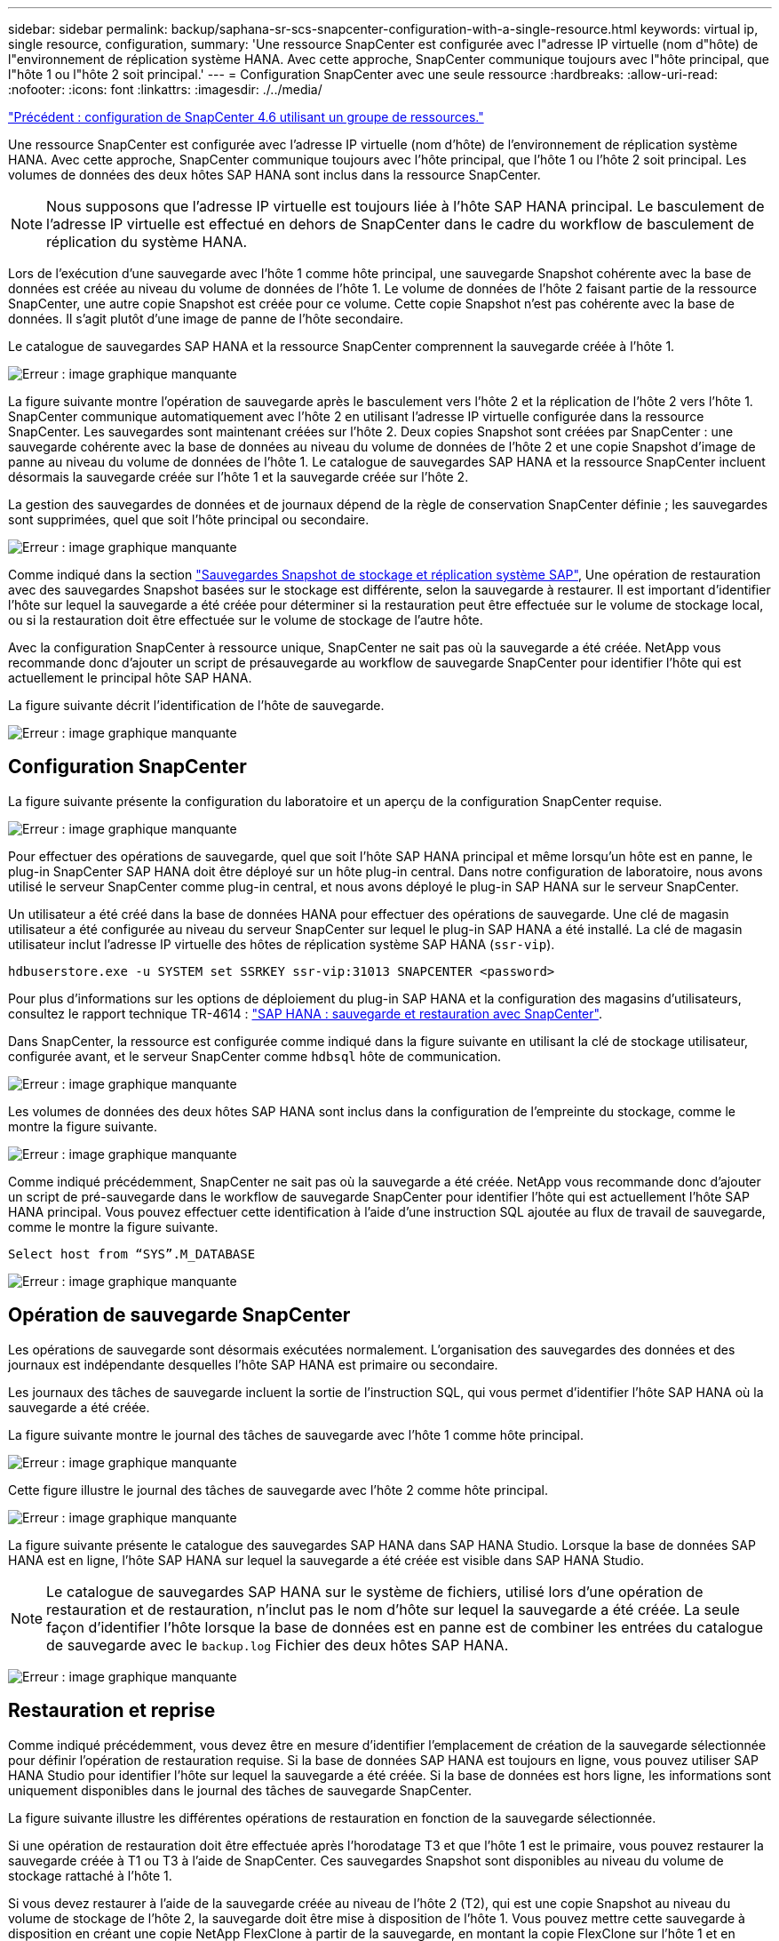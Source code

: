 ---
sidebar: sidebar 
permalink: backup/saphana-sr-scs-snapcenter-configuration-with-a-single-resource.html 
keywords: virtual ip, single resource, configuration, 
summary: 'Une ressource SnapCenter est configurée avec l"adresse IP virtuelle (nom d"hôte) de l"environnement de réplication système HANA. Avec cette approche, SnapCenter communique toujours avec l"hôte principal, que l"hôte 1 ou l"hôte 2 soit principal.' 
---
= Configuration SnapCenter avec une seule ressource
:hardbreaks:
:allow-uri-read: 
:nofooter: 
:icons: font
:linkattrs: 
:imagesdir: ./../media/


link:saphana-sr-scs-snapcenter-4.6-configuration-using-a-resource-group.html["Précédent : configuration de SnapCenter 4.6 utilisant un groupe de ressources."]

Une ressource SnapCenter est configurée avec l'adresse IP virtuelle (nom d'hôte) de l'environnement de réplication système HANA. Avec cette approche, SnapCenter communique toujours avec l'hôte principal, que l'hôte 1 ou l'hôte 2 soit principal. Les volumes de données des deux hôtes SAP HANA sont inclus dans la ressource SnapCenter.


NOTE: Nous supposons que l'adresse IP virtuelle est toujours liée à l'hôte SAP HANA principal. Le basculement de l'adresse IP virtuelle est effectué en dehors de SnapCenter dans le cadre du workflow de basculement de réplication du système HANA.

Lors de l'exécution d'une sauvegarde avec l'hôte 1 comme hôte principal, une sauvegarde Snapshot cohérente avec la base de données est créée au niveau du volume de données de l'hôte 1. Le volume de données de l'hôte 2 faisant partie de la ressource SnapCenter, une autre copie Snapshot est créée pour ce volume. Cette copie Snapshot n'est pas cohérente avec la base de données. Il s'agit plutôt d'une image de panne de l'hôte secondaire.

Le catalogue de sauvegardes SAP HANA et la ressource SnapCenter comprennent la sauvegarde créée à l'hôte 1.

image:saphana-sr-scs-image27.png["Erreur : image graphique manquante"]

La figure suivante montre l'opération de sauvegarde après le basculement vers l'hôte 2 et la réplication de l'hôte 2 vers l'hôte 1. SnapCenter communique automatiquement avec l'hôte 2 en utilisant l'adresse IP virtuelle configurée dans la ressource SnapCenter. Les sauvegardes sont maintenant créées sur l'hôte 2. Deux copies Snapshot sont créées par SnapCenter : une sauvegarde cohérente avec la base de données au niveau du volume de données de l'hôte 2 et une copie Snapshot d'image de panne au niveau du volume de données de l'hôte 1. Le catalogue de sauvegardes SAP HANA et la ressource SnapCenter incluent désormais la sauvegarde créée sur l'hôte 1 et la sauvegarde créée sur l'hôte 2.

La gestion des sauvegardes de données et de journaux dépend de la règle de conservation SnapCenter définie ; les sauvegardes sont supprimées, quel que soit l'hôte principal ou secondaire.

image:saphana-sr-scs-image28.png["Erreur : image graphique manquante"]

Comme indiqué dans la section link:saphana-sr-scs-storage-snapshot-backups-and-sap-system-replication.html["Sauvegardes Snapshot de stockage et réplication système SAP"], Une opération de restauration avec des sauvegardes Snapshot basées sur le stockage est différente, selon la sauvegarde à restaurer. Il est important d'identifier l'hôte sur lequel la sauvegarde a été créée pour déterminer si la restauration peut être effectuée sur le volume de stockage local, ou si la restauration doit être effectuée sur le volume de stockage de l'autre hôte.

Avec la configuration SnapCenter à ressource unique, SnapCenter ne sait pas où la sauvegarde a été créée. NetApp vous recommande donc d'ajouter un script de présauvegarde au workflow de sauvegarde SnapCenter pour identifier l'hôte qui est actuellement le principal hôte SAP HANA.

La figure suivante décrit l'identification de l'hôte de sauvegarde.

image:saphana-sr-scs-image29.png["Erreur : image graphique manquante"]



== Configuration SnapCenter

La figure suivante présente la configuration du laboratoire et un aperçu de la configuration SnapCenter requise.

image:saphana-sr-scs-image30.png["Erreur : image graphique manquante"]

Pour effectuer des opérations de sauvegarde, quel que soit l'hôte SAP HANA principal et même lorsqu'un hôte est en panne, le plug-in SnapCenter SAP HANA doit être déployé sur un hôte plug-in central. Dans notre configuration de laboratoire, nous avons utilisé le serveur SnapCenter comme plug-in central, et nous avons déployé le plug-in SAP HANA sur le serveur SnapCenter.

Un utilisateur a été créé dans la base de données HANA pour effectuer des opérations de sauvegarde. Une clé de magasin utilisateur a été configurée au niveau du serveur SnapCenter sur lequel le plug-in SAP HANA a été installé. La clé de magasin utilisateur inclut l'adresse IP virtuelle des hôtes de réplication système SAP HANA (`ssr-vip`).

....
hdbuserstore.exe -u SYSTEM set SSRKEY ssr-vip:31013 SNAPCENTER <password>
....
Pour plus d'informations sur les options de déploiement du plug-in SAP HANA et la configuration des magasins d'utilisateurs, consultez le rapport technique TR-4614 : https://www.netapp.com/us/media/tr-4614.pdf["SAP HANA : sauvegarde et restauration avec SnapCenter"^].

Dans SnapCenter, la ressource est configurée comme indiqué dans la figure suivante en utilisant la clé de stockage utilisateur, configurée avant, et le serveur SnapCenter comme `hdbsql` hôte de communication.

image:saphana-sr-scs-image31.png["Erreur : image graphique manquante"]

Les volumes de données des deux hôtes SAP HANA sont inclus dans la configuration de l'empreinte du stockage, comme le montre la figure suivante.

image:saphana-sr-scs-image32.png["Erreur : image graphique manquante"]

Comme indiqué précédemment, SnapCenter ne sait pas où la sauvegarde a été créée. NetApp vous recommande donc d'ajouter un script de pré-sauvegarde dans le workflow de sauvegarde SnapCenter pour identifier l'hôte qui est actuellement l'hôte SAP HANA principal. Vous pouvez effectuer cette identification à l'aide d'une instruction SQL ajoutée au flux de travail de sauvegarde, comme le montre la figure suivante.

....
Select host from “SYS”.M_DATABASE
....
image:saphana-sr-scs-image33.png["Erreur : image graphique manquante"]



== Opération de sauvegarde SnapCenter

Les opérations de sauvegarde sont désormais exécutées normalement. L'organisation des sauvegardes des données et des journaux est indépendante desquelles l'hôte SAP HANA est primaire ou secondaire.

Les journaux des tâches de sauvegarde incluent la sortie de l'instruction SQL, qui vous permet d'identifier l'hôte SAP HANA où la sauvegarde a été créée.

La figure suivante montre le journal des tâches de sauvegarde avec l'hôte 1 comme hôte principal.

image:saphana-sr-scs-image34.png["Erreur : image graphique manquante"]

Cette figure illustre le journal des tâches de sauvegarde avec l'hôte 2 comme hôte principal.

image:saphana-sr-scs-image35.png["Erreur : image graphique manquante"]

La figure suivante présente le catalogue des sauvegardes SAP HANA dans SAP HANA Studio. Lorsque la base de données SAP HANA est en ligne, l'hôte SAP HANA sur lequel la sauvegarde a été créée est visible dans SAP HANA Studio.


NOTE: Le catalogue de sauvegardes SAP HANA sur le système de fichiers, utilisé lors d'une opération de restauration et de restauration, n'inclut pas le nom d'hôte sur lequel la sauvegarde a été créée. La seule façon d'identifier l'hôte lorsque la base de données est en panne est de combiner les entrées du catalogue de sauvegarde avec le `backup.log` Fichier des deux hôtes SAP HANA.

image:saphana-sr-scs-image36.png["Erreur : image graphique manquante"]



== Restauration et reprise

Comme indiqué précédemment, vous devez être en mesure d'identifier l'emplacement de création de la sauvegarde sélectionnée pour définir l'opération de restauration requise. Si la base de données SAP HANA est toujours en ligne, vous pouvez utiliser SAP HANA Studio pour identifier l'hôte sur lequel la sauvegarde a été créée. Si la base de données est hors ligne, les informations sont uniquement disponibles dans le journal des tâches de sauvegarde SnapCenter.

La figure suivante illustre les différentes opérations de restauration en fonction de la sauvegarde sélectionnée.

Si une opération de restauration doit être effectuée après l'horodatage T3 et que l'hôte 1 est le primaire, vous pouvez restaurer la sauvegarde créée à T1 ou T3 à l'aide de SnapCenter. Ces sauvegardes Snapshot sont disponibles au niveau du volume de stockage rattaché à l'hôte 1.

Si vous devez restaurer à l'aide de la sauvegarde créée au niveau de l'hôte 2 (T2), qui est une copie Snapshot au niveau du volume de stockage de l'hôte 2, la sauvegarde doit être mise à disposition de l'hôte 1. Vous pouvez mettre cette sauvegarde à disposition en créant une copie NetApp FlexClone à partir de la sauvegarde, en montant la copie FlexClone sur l'hôte 1 et en copiant les données à l'emplacement d'origine.

image:saphana-sr-scs-image37.png["Erreur : image graphique manquante"]

Avec une configuration de ressource SnapCenter unique, des copies Snapshot sont créées au niveau des deux volumes de stockage des hôtes de réplication système SAP HANA. Seule la sauvegarde Snapshot créée au niveau du volume de stockage de l'hôte SAP HANA principal peut être utilisée pour la restauration suivante. La copie Snapshot créée au niveau du volume de stockage de l'hôte SAP HANA secondaire est une image de panne qui ne peut pas être utilisée pour la restauration avant.

Vous pouvez effectuer une opération de restauration avec SnapCenter de deux manières différentes :

* Restaurez uniquement la sauvegarde valide
* Restaurer la ressource complète, y compris la sauvegarde valide et l'image de planeLes sections suivantes décrivent plus en détail les deux opérations de restauration différentes.


Une opération de restauration à partir d'une sauvegarde créée sur l'autre hôte est décrite dans la section link:saphana-sr-scs-restore-and-recovery-from-a-backup-created-at-the-other-host.html["Restauration à partir d'une sauvegarde créée sur l'autre hôte"].

La figure suivante illustre les opérations de restauration avec une configuration de ressource SnapCenter unique.

image:saphana-sr-scs-image38.png["Erreur : image graphique manquante"]



=== Restauration SnapCenter de la sauvegarde valide uniquement

La figure suivante présente un aperçu du scénario de restauration et de récupération décrit dans cette section.

Une sauvegarde a été créée au niveau de T1 sur l'hôte 1. Un basculement a été effectué sur l'hôte 2. Après un certain point dans le temps, un autre basculement vers l'hôte 1 a été effectué. Au point actuel dans le temps, l'hôte 1 est l'hôte principal.

. Un échec s'est produit et vous devez restaurer la sauvegarde créée sur T1 à l'hôte 1.
. L'hôte secondaire (hôte 2) est arrêté, mais aucune opération de restauration n'est exécutée.
. Le volume de stockage de l'hôte 1 est restauré dans la sauvegarde créée à T1.
. Une restauration de transfert est effectuée avec des journaux de l'hôte 1 et de l'hôte 2.
. L'hôte 2 est démarré et une resynchronisation de réplication système de l'hôte 2 est automatiquement démarrée.


image:saphana-sr-scs-image39.png["Erreur : image graphique manquante"]

La figure suivante présente le catalogue des sauvegardes SAP HANA dans SAP HANA Studio. La sauvegarde mise en surbrillance montre la sauvegarde créée au niveau de T1 sur l'hôte 1.

image:saphana-sr-scs-image40.png["Erreur : image graphique manquante"]

Une opération de restauration et de reprise est lancée dans SAP HANA Studio. Comme le montre la figure suivante, le nom de l'hôte sur lequel la sauvegarde a été créée n'est pas visible dans le workflow de restauration et de reprise.


NOTE: Dans notre scénario de test, nous avons pu identifier la sauvegarde appropriée (la sauvegarde créée sur l'hôte 1) dans SAP HANA Studio lorsque la base de données était toujours en ligne. Si la base de données n'est pas disponible, vous devez consulter le journal des tâches de sauvegarde SnapCenter pour identifier la sauvegarde adéquate.

image:saphana-sr-scs-image41.png["Erreur : image graphique manquante"]

Dans SnapCenter, la sauvegarde est sélectionnée et une opération de restauration au niveau des fichiers est effectuée. Sur l'écran de restauration au niveau des fichiers, seul le volume hôte 1 est sélectionné pour que seule la sauvegarde valide soit restaurée.

image:saphana-sr-scs-image42.png["Erreur : image graphique manquante"]

Une fois l'opération de restauration effectuée, la sauvegarde est mise en surbrillance en vert dans SAP HANA Studio. Vous n’avez pas besoin d’entrer un emplacement de sauvegarde de journal supplémentaire, car le chemin d’accès aux fichiers des sauvegardes de journaux de l’hôte 1 et de l’hôte 2 est inclus dans le catalogue de sauvegarde.

image:saphana-sr-scs-image43.png["Erreur : image graphique manquante"]

Une fois la restauration par transfert terminée, l'hôte secondaire (hôte 2) est démarré et la resynchronisation de réplication du système SAP HANA est démarrée.


NOTE: Bien que l'hôte secondaire soit à jour (aucune opération de restauration n'a été effectuée pour l'hôte 2), SAP HANA exécute une réplication complète de toutes les données. Ce comportement est standard après une opération de restauration et de reprise avec la réplication système SAP HANA.

image:saphana-sr-scs-image44.png["Erreur : image graphique manquante"]



=== Restauration SnapCenter d'une image de sauvegarde et de panne valide

La figure suivante présente un aperçu du scénario de restauration et de récupération décrit dans cette section.

Une sauvegarde a été créée au niveau de T1 sur l'hôte 1. Un basculement a été effectué sur l'hôte 2. Après un certain point dans le temps, un autre basculement vers l'hôte 1 a été effectué. Au point actuel dans le temps, l'hôte 1 est l'hôte principal.

. Un échec s'est produit et vous devez restaurer la sauvegarde créée sur T1 à l'hôte 1.
. L'hôte secondaire (hôte 2) est arrêté et l'image de panne T1 est restaurée.
. Le volume de stockage de l'hôte 1 est restauré dans la sauvegarde créée à T1.
. Une restauration de transfert est effectuée avec des journaux de l'hôte 1 et de l'hôte 2.
. L'hôte 2 est démarré et une resynchronisation de réplication système de l'hôte 2 est automatiquement démarrée.


image:saphana-sr-scs-image45.png["Erreur : image graphique manquante"]

L'opération de restauration et de restauration avec SAP HANA Studio est identique aux étapes décrites dans la section link:saphana-sr-scs-snapcenter-configuration-with-a-single-resource.html#snapcenter-restore-of-the-valid-backup-only["Restauration SnapCenter de la sauvegarde valide uniquement"].

Pour effectuer l'opération de restauration, sélectionnez ressource complète dans SnapCenter. Les volumes des deux hôtes sont restaurés.

image:saphana-sr-scs-image46.png["Erreur : image graphique manquante"]

Une fois la restauration par transfert terminée, l'hôte secondaire (hôte 2) est démarré et la resynchronisation de réplication du système SAP HANA est démarrée. Une réplication complète de toutes les données est exécutée.

image:saphana-sr-scs-image47.png["Erreur : image graphique manquante"]

link:saphana-sr-scs-restore-and-recovery-from-a-backup-created-at-the-other-host.html["Suivant : restauration et récupération à partir d'une sauvegarde créée sur l'autre hôte."]
